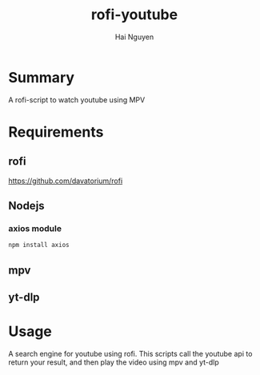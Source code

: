 #+title: rofi-youtube
#+author: Hai Nguyen

* Summary 
A rofi-script to watch youtube using MPV
[[./pictures/2021-10-20 16-03-33.gif]]

* Requirements
** rofi
https://github.com/davatorium/rofi
** Nodejs
*** axios module
#+begin_src python
npm install axios
#+end_src

** mpv
** yt-dlp
* Usage
A search engine for youtube using rofi.
This scripts call the youtube api to return your result, and then play the video using mpv and yt-dlp

